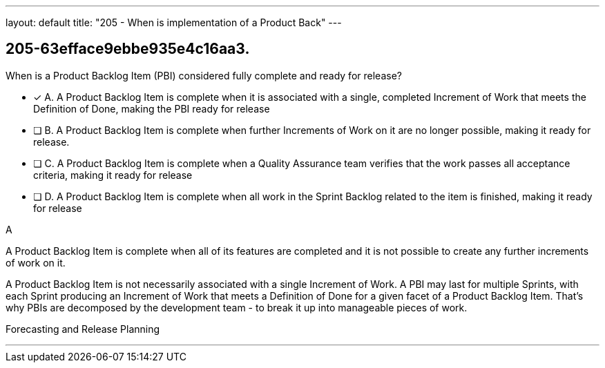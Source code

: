 ---
layout: default 
title: "205 - When is implementation of a Product Back"
---


[#question]
== 205-63efface9ebbe935e4c16aa3.

****

[#query]
--
When is a Product Backlog Item (PBI) considered fully complete and ready for release?
--

[#list]
--
* [*] A. A Product Backlog Item is complete when it is associated with a single, completed Increment of Work that meets the Definition of Done, making the PBI ready for release
* [ ] B. A Product Backlog Item is complete when further Increments of Work on it are no longer possible, making it ready for release.
* [ ] C. A Product Backlog Item is complete when a Quality Assurance team verifies that the work passes all acceptance criteria, making it ready for release
* [ ] D. A Product Backlog Item is complete when all work in the Sprint Backlog related to the item is finished, making it ready for release

--
****

[#answer]
A

[#explanation]
--
A Product Backlog Item is complete when all of its features are completed and it is not possible to create any further increments of work on it.

A Product Backlog Item is not necessarily associated with a single Increment of Work. A PBI may last for multiple Sprints, with each Sprint producing an Increment of Work that meets a Definition of Done for a given facet of a Product Backlog Item. That's why PBIs are decomposed by the development team - to break it up into manageable pieces of work.
--

[#ka]
Forecasting and Release Planning

'''


